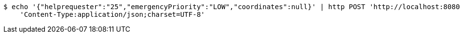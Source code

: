 [source,bash]
----
$ echo '{"helprequester":"25","emergencyPriority":"LOW","coordinates":null}' | http POST 'http://localhost:8080/emergency/emit' \
    'Content-Type:application/json;charset=UTF-8'
----